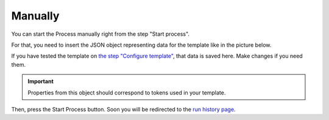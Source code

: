 Manually
========

You can start the Process manually right from the step "Start process". 

For that, you need to insert the JSON object representing data for the template like in the picture below.

If you have tested the template on `the step "Configure template" <test-template.html>`_, that data is saved here. Make changes if you need them. 

.. image:: ../../_static/img/user-guide/processes/start-process-manually.png
    :alt: Start process manually

.. important:: Properties from this object should correspond to tokens used in your template. 

Then, press the Start Process button. Soon you will be redirected to the `run history page <runs-history.html>`_. 